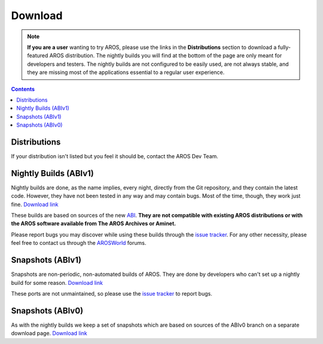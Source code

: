 ========
Download
========

.. Note::

   **If you are a user** wanting to try AROS, please use the links in the
   **Distributions** section to download a fully-featured AROS distribution.
   The nightly builds you will find at the bottom of the page are only meant
   for developers and testers. The nightly builds are not configured to be
   easily used, are not always stable, and they are missing most of the
   applications essential to a regular user experience.

.. Contents::

.. Include:: donate.en

Distributions
=============

.. Include:: download-abstract.en

.. raw:: html

   <table style="width: 80%; text-align: justify; margin-left: auto; margin-right: auto; background: url(/images/bgcolormain.png);" border="0" cellpadding="2" cellspacing="0">

   <tr><td colspan=2>
   <h1>AROS One<br><img style="width: 238px; height: 2px;" alt="spacer" src="/images/sidespacer.png"></h1>
   </td></tr>
   <tr>
   <td style="background-color: #ffffff;"><img alt="arosone logo" src="/images/arosone_logo.jpeg"></td>
   <td><a href="https://sites.google.com/view/arosone">AROS One</a> is a x86 distribution which is based on Deadwood's ABI v0 release.
   Additionally there's a preview of a 68k version.</td>
   </tr>
   <tr><td style="background-color: #ffffff;" colspan=2>&nbsp;</td></tr>

   <tr><td colspan=2>
   <h1>Tiny AROS<br><img style="width: 238px; height: 2px;" alt="spacer" src="/images/sidespacer.png"></h1>
   </td></tr>
   <tr>
   <td style="background-color: #ffffff;"><img alt="tinyaros logo" src="/images/tinyaros_logo.jpg"></td>
   <td><a href="http://www.tinyaros.it/">Tiny AROS</a> is distribution for x86 systems based on ABIv0 that looks like the workbench 3.1.
   It installs in a few minutes but contains all the relevant software of the current scene. You can download extra packages separately.</td>
   </tr>

   <tr><td colspan=2>
   <h1>Icaros Desktop LIVE!<br><img style="width: 238px; height: 2px;" alt="spacer" src="/images/sidespacer.png"></h1>
   </td></tr>
   <tr>
   <td style="background-color: #ffffff;"><img alt="icaros-logo" src="/images/icaroslive_logo.png"></td>
   <td><a href="https://ae.arosworld.org/index.php?topic=1687.0">Icaros Desktop LIVE!</a> is a complete distribution of the AROS desktop
   operating system for x86 based PC's. It comes on a bootable live DVD-ROM or CD-ROM that runs directly on your
   PC (its hardware components must already be supported by AROS) or in a virtual machine such as
   <a href="https://www.vmware.com/">VMWare</a> or
   <a href="https://www.virtualbox.org/">VirtualBox</a>. It can be installed on the hard drive and can coexist with
   installed OSes such as Microsoft Windows, in a dedicated partition. A quick reference guide and some AROS PDF manuals
   are included.</td>
   </tr>

   <tr><td style="background-color: #ffffff;" colspan=2>&nbsp;</td></tr>
   <tr><td colspan=2>
   <h1>AROS Vision<br><img style="width: 238px; height: 2px;" alt="spacer" src="/images/sidespacer.png"></h1>
   </td></tr>
   <tr>
   <td style="background-color: #ffffff;"></td>
   <td>The <a href="https://www.aros-vision.de/">AROS Vision</a> distribution is targeted at real M68k Amigas.
   For the best experience, a powerful Amiga or an emulator such as WinUAE is recommended.</td>
   </tr>
   <tr><td style="background-color: #ffffff;" colspan=2>&nbsp;</td></tr>

   <tr><td style="background-color: #ffffff;" colspan=2>&nbsp;</td></tr>
   <tr><td colspan=2>
   <h1>AspireOS<br><img style="width: 238px; height: 2px;" alt="spacer" src="/images/sidespacer.png"></h1>
   </td></tr>
   <tr>
   <td style="background-color: #ffffff;"><img alt="aspireos-logo" src="/images/aspireos_logo.png"></td>
   <td><a href="https://sites.google.com/site/arosaspireone/">AspireOS</a> is a lightweight distribution, originally
   designed for x86 based netbooks such as the Acer Aspire One. It tries to keep things as simple as possible. The
   programs included are well tested.</td>
   </tr>

   </table>

If your distribution isn't listed but you feel it should be, contact the AROS Dev Team.

Nightly Builds (ABIv1)
======================

Nightly builds are done, as the name implies, every night, directly
from the Git repository, and they contain the latest code. However,
they have not been tested in any way and may contain bugs. Most of the
time, though, they work just fine. `Download link`__

These builds are based on sources of the new `ABI`__. **They are not
compatible with existing AROS distributions or with the AROS software
available from The AROS Archives or Aminet.**

Please report bugs you may discover while using these builds through the
`issue tracker`__. For any other necessity, please feel free to contact us
through the `AROSWorld`__ forums.

__ nightly1
__ https://en.wikipedia.org/wiki/Application_binary_interface
__ https://github.com/aros-development-team/AROS/issues
__ https://www.arosworld.org/


Snapshots (ABIv1)
=================

Snapshots are non-periodic, non-automated builds of AROS. They are done
by developers who can't set up a nightly build for some reason.
`Download link`__

These ports are not unmaintained, so please use the `issue tracker`__ to report
bugs.

__ snapshots1
__ https://github.com/aros-development-team/AROS/issues


Snapshots (ABIv0)
=================

As with the nightly builds we keep a set of snapshots which are based
on sources of the ABIv0 branch on a separate download page. `Download link`__

__ snapshots
